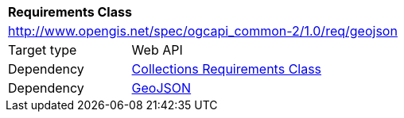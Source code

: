 [[rc_geojson]]
[cols="1,4",width="90%"]
|===
2+|*Requirements Class*
2+|http://www.opengis.net/spec/ogcapi_common-2/1.0/req/geojson
|Target type |Web API
|Dependency |<<rc_collections,Collections Requirements Class>>
|Dependency |<<rfc7946,GeoJSON>>
|===
